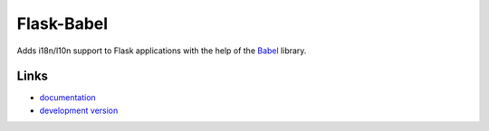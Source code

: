 Flask-Babel
-----------

Adds i18n/l10n support to Flask applications with the help of the
`Babel`_ library.

Links
`````

* `documentation <http://packages.python.org/Flask-Babel>`_
* `development version
  <http://github.com/mitsuhiko/flask-babel/zipball/master#egg=Flask-Babel-dev>`_

.. _Babel: http://babel.edgewall.org/



